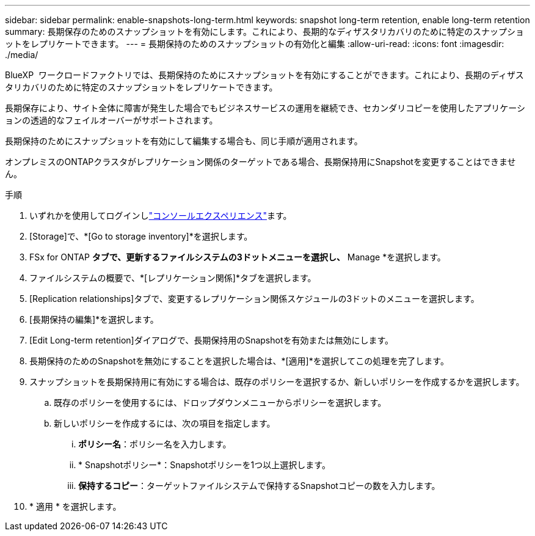 ---
sidebar: sidebar 
permalink: enable-snapshots-long-term.html 
keywords: snapshot long-term retention, enable long-term retention 
summary: 長期保存のためのスナップショットを有効にします。これにより、長期的なディザスタリカバリのために特定のスナップショットをレプリケートできます。 
---
= 長期保持のためのスナップショットの有効化と編集
:allow-uri-read: 
:icons: font
:imagesdir: ./media/


[role="lead"]
BlueXP  ワークロードファクトリでは、長期保持のためにスナップショットを有効にすることができます。これにより、長期のディザスタリカバリのために特定のスナップショットをレプリケートできます。

長期保存により、サイト全体に障害が発生した場合でもビジネスサービスの運用を継続でき、セカンダリコピーを使用したアプリケーションの透過的なフェイルオーバーがサポートされます。

長期保持のためにスナップショットを有効にして編集する場合も、同じ手順が適用されます。

オンプレミスのONTAPクラスタがレプリケーション関係のターゲットである場合、長期保持用にSnapshotを変更することはできません。

.手順
. いずれかを使用してログインしlink:https://docs.netapp.com/us-en/workload-setup-admin/console-experiences.html["コンソールエクスペリエンス"^]ます。
. [Storage]で、*[Go to storage inventory]*を選択します。
. FSx for ONTAP *タブで、更新するファイルシステムの3ドットメニューを選択し、* Manage *を選択します。
. ファイルシステムの概要で、*[レプリケーション関係]*タブを選択します。
. [Replication relationships]タブで、変更するレプリケーション関係スケジュールの3ドットのメニューを選択します。
. [長期保持の編集]*を選択します。
. [Edit Long-term retention]ダイアログで、長期保持用のSnapshotを有効または無効にします。
. 長期保持のためのSnapshotを無効にすることを選択した場合は、*[適用]*を選択してこの処理を完了します。
. スナップショットを長期保持用に有効にする場合は、既存のポリシーを選択するか、新しいポリシーを作成するかを選択します。
+
.. 既存のポリシーを使用するには、ドロップダウンメニューからポリシーを選択します。
.. 新しいポリシーを作成するには、次の項目を指定します。
+
... *ポリシー名*：ポリシー名を入力します。
... * Snapshotポリシー*：Snapshotポリシーを1つ以上選択します。
... *保持するコピー*：ターゲットファイルシステムで保持するSnapshotコピーの数を入力します。




. * 適用 * を選択します。

